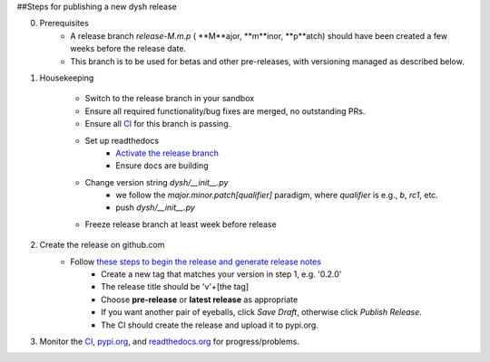 ##Steps for publishing a new dysh release

0. Prerequisites
    *  A release branch *release-M.m.p* ( **M**ajor, **m**inor, **p**atch) should have been created a few weeks before the release date.
    * This branch is to be used for betas and other pre-releases, with versioning managed as described below.
1. Housekeeping

     * Switch to the release branch in your sandbox
     * Ensure all required functionality/bug fixes are merged, no outstanding PRs.
     * Ensure all `CI <https://github.com/GreenBankObservatory/dysh/actions>`_ for this branch is passing.
     * Set up readthedocs
         - `Activate the release branch <https://readthedocs.org/projects/dysh/versions/>`_
         - Ensure docs are building
     * Change version string `dysh/__init__.py`
         - we follow the `major.minor.patch[qualifier]` paradigm,
           where `qualifier` is e.g., `b`, `rc1`, etc.
         - push `dysh/__init__.py`
     * Freeze release branch at least week before release

2. Create the release on github.com
     - Follow `these steps to begin the release and generate release notes <https://docs.github.com/en/repositories/releasing-projects-on-github/automatically-generated-release-notes>`_
         -  Create a new tag that matches your version in step 1, e.g. '0.2.0'
         - The release title should be 'v'+[the tag]
         - Choose **pre-release** or **latest release** as appropriate
         - If you want another pair of eyeballs, click *Save Draft*, otherwise click *Publish Release*.
         - The CI should create the release and upload it to pypi.org.

3. Monitor the `CI <https://github.com/GreenBankObservatory/dysh/actions>`_, `pypi.org <https://pypi.org/manage/project/dysh/releases/>`_, and `readthedocs.org <https://readthedocs.org/projects/dysh/>`_ for progress/problems.
